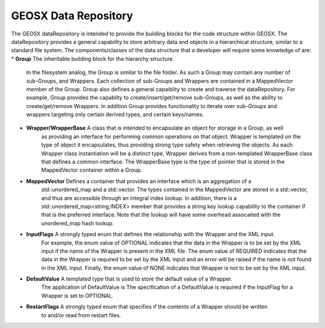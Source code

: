 .. _dataRepository:

#####################################
GEOSX Data Repository
#####################################

The GEOSX dataRepository is intended to provide the building blocks for the code structure within GEOSX. 
The dataRepository provides a general capability to store arbitrary data and objects in a hierarchical 
structure, similar to a standard file system.
The components/classes of the data structure that a developer will require some knowledge of are:
* **Group** The inheritable building block for the hierarchy structure.
            In the filesystem analog, the Group is similar to the file folder.
            As such a Group may contain any number of sub-Groups, and Wrappers.
            Each collection of sub-Groups and Wrappers are contained in a MappedVector member of the
            Group.
            Group also defines a general capaiblity to create and traverse the dataRepository.
            For example, Group provides the capabilty to create/insert/get/remove sub-Groups, as well as
            the ability to create/get/remove Wrappers.
            In addition Group provides functionality to iterate over sub-Groups and wrappers targeting 
            only certain derived types, and certain keys/names.
            
* **Wrapper/WrapperBase** A class that is intended to encapsulate an object for storage in a Group, as well
                          as providing an interface for performing common operations on that object.
                          Wrapper is templated on the type of object it encapsulates, thus providing strong 
                          type safety when retrieving the objects.
                          As each Wrapper class instantiation will be a distinct type, Wrapper derives from
                          a non-templated WrapperBase class that defines a common interface. 
                          The WrapperBase type is the type of pointer that is stored in the MappedVector 
                          container within a Group.
                          
* **MappedVector** Defines a container that provides an interface which is an aggregation of a
                   std::unordered_map and a std::vector.
                   The types contained in the MappedVector are stored in a std::vector, and thus are 
                   accessible through an integral index lookup.
                   In addition, there is a std::unordered_map<string,INDEX> member that provides a string 
                   key lookup capability to the container if that is the preferred interface.
                   Note that the lookup will have some overhead assocaited with the unordered_map hash 
                   lookup.

* **InputFlags** A strongly typed enum that defines the relationship with the Wrapper and the XML input.
                 For example, the enum value of OPTIONAL indicates that the data in the Wrapper is to be
                 set by the XML input if the name of the Wrapper is present in the XML file.
                 The enum value of REQUIRED indicates that the data in the Wrapper is required to be set by
                 the XML input and an error will be raised if the name is not found in the XML input.
                 Finally, the enum value of NONE indicates that Wrapper is not to be set by the XML input.

* **DefaultValue** A templated type that is used to store the default value of a Wrapper.
                   The application of DefaultValue is 
                   The specification of a DefaultValue is required if the InputFlag for a Wrapper is set to 
                   OPTIONAL.

* **RestartFlags** A strongly typed enum that specifies if the contents of a Wrapper should be written 
                   to and/or read from restart files.
